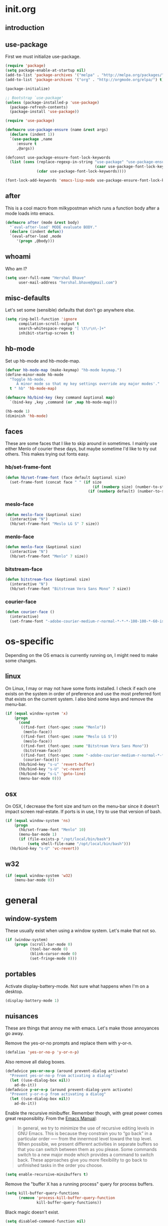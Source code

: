 * init.org
** introduction
** use-package
First we must initialize use-package.

#+BEGIN_SRC emacs-lisp :tangle yes
  (require 'package)
  (setq package-enable-at-startup nil)
  (add-to-list 'package-archives '("melpa" . "http://melpa.org/packages/"))
  (add-to-list 'package-archives '("org" . "http://orgmode.org/elpa/") t)

  (package-initialize)

  ;; Bootstrap `use-package'
  (unless (package-installed-p 'use-package)
    (package-refresh-contents)
    (package-install 'use-package))

  (require 'use-package)

  (defmacro use-package-ensure (name &rest args)
    (declare (indent 1))
    `(use-package ,name
       :ensure t
       ,@args))

  (defconst use-package-ensure-font-lock-keywords
    (list (cons (replace-regexp-in-string "use-package" "use-package-ensure"
                                          (caar use-package-font-lock-keywords))
                (cdar use-package-font-lock-keywords))))

  (font-lock-add-keywords 'emacs-lisp-mode use-package-ensure-font-lock-keywords)
#+END_SRC
** after
This is a cool macro from milkypostman which runs a function body
after a mode loads into emacs.

#+BEGIN_SRC emacs-lisp :tangle yes
  (defmacro after (mode &rest body)
    "`eval-after-load' MODE evaluate BODY."
    (declare (indent defun))
    `(eval-after-load ,mode
       '(progn ,@body)))
#+END_SRC
** whoami
Who am I?

#+BEGIN_SRC emacs-lisp :tangle yes
  (setq user-full-name "Hershal Bhave"
        user-mail-address "hershal.bhave@gmail.com")
#+END_SRC
** misc-defaults
Let's set some (sensible) defaults that don't go anywhere else.

#+BEGIN_SRC emacs-lisp :tangle yes
  (setq ring-bell-function 'ignore
        compilation-scroll-output t
        search-whitespace-regexp "[ \t\r\n\-]+"
        inhibit-startup-screen t)
#+END_SRC
** hb-mode
Set up hb-mode and hb-mode-map.

#+BEGIN_SRC emacs-lisp :tangle yes
  (defvar hb-mode-map (make-keymap) "hb-mode keymap.")
  (define-minor-mode hb-mode
    "Toggle hb-mode.
       A minor mode so that my key settings override any major modes'."
    t " hb" 'hb-mode-map)

  (defmacro hb/bind-key (key command &optional map)
    `(bind-key ,key ,command (or ,map hb-mode-map)))

  (hb-mode 1)
  (diminish 'hb-mode)
#+END_SRC
** faces
These are some faces that I like to skip around in sometimes. I mainly
use either Menlo of courier these days, but maybe sometime I'd like to
try out others. This makes trying out fonts easy.

*** hb/set-frame-font
#+BEGIN_SRC emacs-lisp :tangle yes
  (defun hb/set-frame-font (face default &optional size)
    (set-frame-font (concat face " " (if size
                                         (if (numberp size) (number-to-string size) (size))
                                       (if (numberp default) (number-to-string default) (default))))))
#+END_SRC
*** meslo-face
#+BEGIN_SRC emacs-lisp :tangle yes
  (defun meslo-face (&optional size)
    (interactive "N")
    (hb/set-frame-font "Meslo LG S" 7 size))
#+END_SRC
*** menlo-face
#+BEGIN_SRC emacs-lisp :tangle yes
  (defun menlo-face (&optional size)
    (interactive "N")
    (hb/set-frame-font "Menlo" 7 size))
#+END_SRC
*** bitstream-face
#+BEGIN_SRC emacs-lisp :tangle yes
  (defun bitstream-face (&optional size)
    (interactive "N")
    (hb/set-frame-font "Bitstream Vera Sans Mono" 7 size))
#+END_SRC
*** courier-face
#+BEGIN_SRC emacs-lisp :tangle yes
  (defun courier-face ()
    (interactive)
    (set-frame-font "-adobe-courier-medium-r-normal-*-*-*-100-100-*-60-iso10646-1"))
#+END_SRC
* os-specific
Depending on the OS emacs is currently running on, I might need to
make some changes.

** linux
On Linux, I may or may not have some fonts installed. I check if each
one exists on the system in order of preference and use the most
preferred font that exists on the current system. I also bind some
keys and remove the menu-bar.

#+BEGIN_SRC emacs-lisp :tangle yes
  (if (equal window-system 'x)
      (progn
        (cond
         ((find-font (font-spec :name "Menlo"))
          (menlo-face))
         ((find-font (font-spec :name "Meslo LG S"))
          (meslo-face))
         ((find-font (font-spec :name "Bitstream Vera Sans Mono"))
          (bitstream-face))
         ((find-font (font-spec :name "-adobe-courier-medium-r-normal-*-*-*-100-100-*-60-iso10646-1"))
          (courier-face)))
        (hb/bind-key "s-u" 'revert-buffer)
        (hb/bind-key "s-U" 'vc-revert)
        (hb/bind-key "s-L" 'goto-line)
        (menu-bar-mode 0)))
#+END_SRC
** osx
On OSX, I decrease the font size and turn on the menu-bar since it
doesn't impact screen real-estate. If ports is in use, I try to use
that version of bash.

#+BEGIN_SRC emacs-lisp :tangle yes
  (if (equal window-system 'ns)
      (progn
        (hb/set-frame-font "Menlo" 10)
        (menu-bar-mode 1)
        (if (file-exists-p "/opt/local/bin/bash")
            (setq shell-file-name "/opt/local/bin/bash")))
    (hb/bind-key "s-U" 'vc-revert))
#+END_SRC
** w32
#+BEGIN_SRC emacs-lisp :tangle yes
  (if (equal window-system 'w32)
      (menu-bar-mode 0))
#+END_SRC
* general
** window-system
These usually exist when using a window system. Let's make that not
so.
#+BEGIN_SRC emacs-lisp :tangle yes
  (if (window-system)
      (progn (scroll-bar-mode 0)
             (tool-bar-mode 0)
             (blink-cursor-mode 0)
             (set-fringe-mode 0)))
#+END_SRC
** portables
Activate display-battery-mode. Not sure what happens when I'm on a
desktop.

#+BEGIN_SRC emacs-lisp :tangle yes
  (display-battery-mode 1)
#+END_SRC
** nuisances
These are things that annoy me with emacs. Let's make those annoyances
go away.

Remove the yes-or-no prompts and replace them with y-or-n.
#+BEGIN_SRC emacs-lisp :tangle yes
  (defalias 'yes-or-no-p 'y-or-n-p)
#+END_SRC

Also remove all dialog boxes.
#+BEGIN_SRC emacs-lisp :tangle yes
  (defadvice yes-or-no-p (around prevent-dialog activate)
    "Prevent yes-or-no-p from activating a dialog"
    (let ((use-dialog-box nil))
      ad-do-it))
  (defadvice y-or-n-p (around prevent-dialog-yorn activate)
    "Prevent y-or-n-p from activating a dialog"
    (let ((use-dialog-box nil))
      ad-do-it))
#+END_SRC

Enable the recursive minibuffer. Remember though, with great power
comes great responsiblity. From the [[http://www.gnu.org/software/emacs/manual/html_node/emacs/Recursive-Edit.html][Emacs Manual]]:

#+BEGIN_QUOTE
In general, we try to minimize the use of recursive editing levels in
GNU Emacs. This is because they constrain you to “go back” in a
particular order --— from the innermost level toward the top
level. When possible, we present different activities in separate
buffers so that you can switch between them as you please. Some
commands switch to a new major mode which provides a command to switch
back. These approaches give you more flexibility to go back to
unfinished tasks in the order you choose.
#+END_QUOTE

#+BEGIN_SRC emacs-lisp :tangle yes
  (setq enable-recursive-minibuffers t)
#+END_SRC

Remove the "buffer X has a running process" query for
process buffers.
#+BEGIN_SRC emacs-lisp :tangle yes
  (setq kill-buffer-query-functions
        (remove 'process-kill-buffer-query-function
                kill-buffer-query-functions))
#+END_SRC

Black magic doesn't exist.
#+BEGIN_SRC emacs-lisp :tangle yes
  (setq disabled-command-function nil)
#+END_SRC
** bindings
Some general-purpose keybindings.

#+BEGIN_SRC emacs-lisp :tangle yes
  (hb/bind-key "C-c C-m"    'recompile)
  (hb/bind-key "C-c m"      'compile)
  (hb/bind-key "C-x C-b"    'ido-switch-buffer)
  (hb/bind-key "C-x O"      'ff-find-other-file)
  (hb/bind-key "C-'"        'execute-extended-command)
  (hb/bind-key "C-x C-h"    'hb/delete-trailing-whitespace-untabify)
  (hb/bind-key "M-|"        'transpose-frame)
  (hb/bind-key "C-M-S-q"    'fill-region-as-paragraph)
  (hb/bind-key "M-'"        'query-replace)
  (hb/bind-key "M-\""       'query-replace-regexp)
  (hb/bind-key "M-Q"        'fill-region)
  (hb/bind-key "C-o"        'split-line)
  (hb/bind-key "C-x K"      'kill-buffer-and-window)
  (hb/bind-key "C-x C-S-f"  'find-file-other-window)
  (hb/bind-key "C-'"        'execute-extended-command)
  (hb/bind-key "M-SPC"      'cycle-spacing)
  (hb/bind-key "M-;"        'replace-regexp)
  (hb/bind-key "C-x C-b"    'switch-to-other-buffer)
  (hb/bind-key "C-x C-n"    'switch-to-next-buffer)
  (hb/bind-key "C-x C-p"    'switch-to-prev-buffer)
  (hb/bind-key "C-h C-f"    'find-function)
  (hb/bind-key "C-x k"      'kill-this-buffer)
  (hb/bind-key "C-x 2"      'vsplit-last-buffer)
  (hb/bind-key "C-x 3"      'hsplit-last-buffer)
  (hb/bind-key "C-h o"      'package-install)
#+END_SRC
** general-general
General stuff here. I don't know where to categorize this, so
general-general.

#+BEGIN_SRC emacs-lisp :tangle yes
  (global-auto-revert-mode t)
  (set-buffer-file-coding-system 'unix)
  (setq-default indent-tabs-mode nil)

  (setq vc-follow-symlinks t
        ediff-auto-refine 'on
        ring-bell-function 'ignore
        backup-directory-alist `((".*" . , "~/.emacs-backups/"))
        tramp-auto-save-directory "~/.emacs-backups/"
        kill-whole-line t
        display-time-24hr-format t
        revert-without-query '(".*")
        shell-command-switch "-ic")

  (toggle-truncate-lines 1)
  (column-number-mode 1)
  (size-indication-mode 1)
#+END_SRC

** hydras
*** configuration
#+BEGIN_SRC emacs-lisp :tangle yes
  (defun hb/configure-hydra ()
    (hb/configure-hydra-movement)
    (hb/configure-hydra-fold-this)
    (hb/configure-hydra-options))
#+END_SRC
*** movement
#+BEGIN_SRC emacs-lisp :tangle yes
  (defun hb/configure-hydra-movement ()
    (setq scroll-amount 10)
    (defhydra hb/hydra-movement (hb-mode-map "M-m" :color red)
      "movement"
      ("j"     (scroll-up scroll-amount)     "down")
      ("k"     (scroll-down scroll-amount)   "up")
      ("f"     hb/scroll-up-halfpage         "down half")
      ("b"     hb/scroll-down-halfpage       "up half")
      ("SPC"   scroll-up                     "down full")
      ("S-SPC" scroll-down                   "up full")
      ("/"     isearch-forward               "isearch")
      ("o"     ace-window                    "ace-window")))
#+END_SRC
*** fold-this
#+BEGIN_SRC emacs-lisp :tangle yes
  (defun hb/configure-hydra-fold-this ()
    (defhydra hb/fold-this (hb-mode-map "C-x f" :color blue)
      "fold-this"
      ("f" fold-this "fold-this")
      ("u" fold-this-unfold-at-point "unfold-at-point")
      ("a" fold-this-unfold-all "unfold-all")))
#+END_SRC
*** options
#+BEGIN_SRC emacs-lisp :tangle yes
  (defun hb/configure-hydra-options ()
    (defhydra hb/options (hb-mode-map "M-o" :color blue)
      "options"
      ("v" visual-line-mode               "visual-line")
      ("t" toggle-truncate-lines          "toggle-truncate-lines")
      ("a" auto-fill-mode                 "auto-fill-mode")
      ("i" set-fill-column                "fill-column")
      ("o" follow-mode                    "follow-mode")
      ("w" writegood-mode                 "writegood-mode")
      ("f" font-lock-fontify-buffer       "fontify-buffer")
      ("s" meslo-face                     "meslo-face")
      ("n" menlo-face                     "menlo-face")
      ("b" bitstream-face                 "bistream-face")
      ("c" courier-face                   "courier-face")))
#+END_SRC
* packages
** ace-jump-mode
#+BEGIN_SRC emacs-lisp :tangle yes
  (use-package-ensure ace-jump-mode
    :config
    (hb/bind-key "C-z" 'ace-jump-word-mode))
#+END_SRC
** ace-window
#+BEGIN_SRC emacs-lisp :tangle yes
  (use-package-ensure ace-window
    :config
    (setq aw-leading-char-style 'path
          aw-keys (number-sequence 97 (+ 97 26)))
    (custom-set-faces '(aw-leading-char-face ((t (:inherit ace-jump-face-foreground :height 3.0))))))
#+END_SRC
** async
#+BEGIN_SRC emacs-lisp :tangle yes
  (use-package-ensure async)
#+END_SRC
** bind-key
#+BEGIN_SRC emacs-lisp :tangle yes
  (use-package-ensure bind-key)
#+END_SRC
** bliss-theme
#+BEGIN_SRC emacs-lisp :tangle yes
  (use-package-ensure bliss-theme
    :config
    (load-theme 'bliss t)
    (set-face-attribute 'highlight nil :foreground 'nil :underline 'nil :background "#222222"))
#+END_SRC
** bury-successful-compilation
#+BEGIN_SRC emacs-lisp :tangle yes
  (use-package-ensure bury-successful-compilation
    :config (bury-successful-compilation))
#+END_SRC
** company-c-headers
#+BEGIN_SRC emacs-lisp :tangle yes
  (use-package-ensure company-c-headers)
#+END_SRC
** company-quickhelp
#+BEGIN_SRC emacs-lisp :tangle yes
  (use-package-ensure company-quickhelp
    :config
    (company-quickhelp-mode 1))
#+END_SRC
** company
*** configuration
#+BEGIN_SRC emacs-lisp :tangle yes
  (defun hb/configure-company ()
    (hb/configure-company-preferences)
    (hb/configure-company-backends)
    (global-company-mode))
#+END_SRC
*** preferences
#+BEGIN_SRC emacs-lisp :tangle yes
  (defun hb/configure-company-preferences ()
    (setq company-auto-complete t
          company-global-modes t
          company-idle-delay 0.1))
#+END_SRC
*** backends
#+BEGIN_SRC emacs-lisp :tangle yes
  (defun hb/configure-company-backends ()
    (setq company-backends (delete 'company-semantic company-backends))
    (mapcar (lambda (backend) (add-to-list 'company-backends backend))
            '(company-c-headers)))
#+END_SRC
*** package
#+BEGIN_SRC emacs-lisp :tangle yes
    (use-package-ensure company
      :config
      (hb/configure-company))
#+END_SRC
** diminish
#+BEGIN_SRC emacs-lisp :tangle yes
  (use-package-ensure diminish
    :commands diminish
    :config
    (diminish 'auto-fill-function)
    (diminish 'visual-line-mode))
#+END_SRC
** ediff
#+BEGIN_SRC emacs-lisp :tangle yes
  (use-package-ensure ediff
    :config (setq ediff-window-setup-function 'ediff-setup-windows-plain))
#+END_SRC
** expand-region
#+BEGIN_SRC emacs-lisp :tangle yes
  (use-package-ensure expand-region
    :config
    (hb/bind-key "C-=" 'er/expand-region)
    (hb/bind-key "C-+" 'er/contract-region))
#+END_SRC
** fic-mode
*** configuration
#+BEGIN_SRC emacs-lisp :tangle yes
  (defun hb/configure-fic-mode ()
    (turn-on-fic-mode)
    (diminish 'fic-mode ""))
#+END_SRC
*** package
#+BEGIN_SRC emacs-lisp :tangle yes
  (use-package-ensure fic-mode
    :config (add-hook 'prog-mode-hook 'hb/configure-fic-mode))
#+END_SRC
** fold-this
#+BEGIN_SRC emacs-lisp :tangle yes
  (use-package-ensure fold-this)
#+END_SRC
** function-args
#+BEGIN_SRC emacs-lisp :tangle yes
  (use-package-ensure function-args
    :config (fa-config-default))
#+END_SRC
** git-commit-mode
*** configuration
#+BEGIN_SRC emacs-lisp :tangle yes
  (defun hb/configure-git-commit-mode ()
    (company-mode 0))
#+END_SRC
*** package
#+BEGIN_SRC emacs-lisp :tangle yes
  (use-package-ensure git-commit-mode
    :config
    (add-hook 'git-commit-mode-hook 'hb/configure-git-commit-mode))
#+END_SRC
** graphviz-dot-mode
#+BEGIN_SRC emacs-lisp :tangle yes
  (use-package-ensure graphviz-dot-mode
    :config
    (setq graphviz-dot-auto-indent-on-semi nil
          graphviz-dot-indent-width 4))
#+END_SRC
** helm
*** configuration
#+BEGIN_SRC emacs-lisp :tangle yes
  (defun hb/configure-helm ()
    (hb/configure-helm-bindings)
    (hb/configure-helm-preferences))
#+END_SRC
*** preferences
#+BEGIN_SRC emacs-lisp :tangle yes
  (defun hb/configure-helm-preferences ()
    (setq helm-buffers-fuzzy-matching t
          helm-recentf-fuzzy-match t
          helm-semantic-fuzzy-match t
          helm-imenu-fuzzy-match t
          helm-ff-newfile-prompt-p nil
          helm-buffer-max-length nil)
    (after 'helm-buffers
      (hb/bind-key "C-s" 'helm-buffer-run-zgrep-all helm-buffer-map)))
#+END_SRC
*** macros
**** helm-power-buffer-list
#+BEGIN_SRC emacs-lisp :tangle yes
  (defun hb/helm-power-buffer-list ()
    (interactive)
    (require 'helm-files)
    (unless helm-source-buffers-list
      (setq helm-source-buffers-list
            (helm-make-source "Buffers" 'helm-source-buffers)))
    (setq helm-buffer-max-length nil)
    (helm :sources '(helm-source-buffers-list
                     helm-source-ido-virtual-buffers
                     helm-source-buffer-not-found
                     helm-source-recentf
                     helm-source-findutils)
          :buffer "*helm-power*"
          :truncate-lines t))
#+END_SRC
**** helm-same-mode-buffers
#+BEGIN_SRC emacs-lisp :tangle yes
  (defun buffers-with-major-mode (mode)
    (save-excursion
      (delq nil (mapcar (lambda (buf)
                          (when (buffer-live-p buf)
                            (with-current-buffer buf
                              (and (eq major-mode mode)
                                   (buffer-name buf)))))
                        (buffer-list)))))

  (defun pair-buffers-with-major-mode (mode)
    (mapcar (lambda (buf)
              (cons buf buf))
            (buffers-with-major-mode mode)))

  (defun hb/helm-same-mode-buffers ()
    (interactive)
    (let ((the-mode major-mode))
      (helm :sources (helm-build-sync-source "Same mode buffers"
                       :candidates (pair-buffers-with-major-mode the-mode)
                       :fuzzy-match helm-buffers-fuzzy-matching
                       :keymap helm-map
                       :mode-line "Same mode buffers"
                       :action '(("Switch to" . switch-to-buffer)))
            :buffer "*same-mode-buffers*"
            :truncate-lines t)))
#+END_SRC
**** helm-buffer-run-zgrep-all
#+BEGIN_SRC emacs-lisp :tangle yes
  (defun helm-buffer-run-zgrep-all ()
    (interactive)
    (setq helm-current-prefix-arg 4)
    (helm-buffer-run-zgrep))
#+END_SRC
*** bindings
#+BEGIN_SRC emacs-lisp :tangle yes
  (defun hb/configure-helm-bindings ()
    (hb/bind-key "C-x b" 'hb/helm-power-buffer-list)
    (hb/bind-key "C-x B" 'hb/helm-same-mode-buffers)
    (hb/bind-key "M-y" 'helm-show-kill-ring)
    (hb/bind-key "C-x C-f" 'helm-find-files)
    (hb/bind-key "M-i" 'helm-semantic-or-imenu)
    (hb/bind-key "C-h A" 'helm-apropos))
#+END_SRC
*** package
#+BEGIN_SRC emacs-lisp :tangle yes
  (use-package-ensure helm
    :config
    (hb/configure-helm))
#+END_SRC
** helm-descbinds
#+BEGIN_SRC emacs-lisp :tangle yes
  (use-package-ensure helm-descbinds
    :config
    (hb/bind-key "C-h b" 'helm-descbinds))
#+END_SRC
** ibuffer-vc
#+BEGIN_SRC emacs-lisp :tangle yes
  (use-package-ensure ibuffer-vc
    :config
    (add-hook 'ibuffer-mode-hook 'ibuffer-vc-set-filter-groups-by-vc-root))
#+END_SRC
** icomplete+
#+BEGIN_SRC emacs-lisp :tangle yes
  (use-package-ensure icomplete+
    :config (icomplete-mode))
#+END_SRC
** ido
*** configuration
#+BEGIN_SRC emacs-lisp :tangle yes
  (defun hb/configure-ido ()
    (hb/configure-ido-preferences)
    (advice-add 'ido-init-completion-maps :after
                #'hb/configure-ido-bindings))
#+END_SRC
*** preferences
#+BEGIN_SRC emacs-lisp :tangle yes
  (defun hb/configure-ido-preferences ()
    (setq ido-enable-flex-matching t
          ido-everywhere t
          ido-max-directory-size 100000
          ido-create-new-buffer 'always
          ido-default-file-method 'selected-window
          ido-default-buffer-method 'selected-window))
#+END_SRC
*** bindings
#+BEGIN_SRC emacs-lisp :tangle yes
  (defun hb/configure-ido-bindings ()
    (hb/bind-key "C-a" nil ido-common-completion-map))
#+END_SRC
*** package
#+BEGIN_SRC emacs-lisp :tangle yes
  (use-package-ensure ido
    :config
    (hb/configure-ido))
#+END_SRC
** ido-complete-space-or-hyphen
#+BEGIN_SRC emacs-lisp :tangle yes
  (use-package-ensure ido-complete-space-or-hyphen
    :config
    (ido-complete-space-or-hyphen-enable))
#+END_SRC
** ido-hacks
#+BEGIN_SRC emacs-lisp :tangle yes
  (use-package-ensure ido-hacks
    :config
    (ido-mode 1)
    (ido-hacks-mode 1))
#+END_SRC
** ido-vertical
#+BEGIN_SRC emacs-lisp :tangle yes
  (use-package-ensure ido-vertical-mode
    :config
    (ido-vertical-mode 1)
    (setq ido-vertical-show-count t
          ido-use-faces t
          ido-vertical-define-keys 'C-n-C-p-up-down-left-right))
#+END_SRC
** multiple-cursors
*** configuration
#+BEGIN_SRC emacs-lisp :tangle yes
  (defun hb/configure-mc ()
    (hb/configure-mc-isearch)
    (hb/configure-mc-bindings)
    (hb/configure-mc-fixes))
#+END_SRC
*** mc-isearch
#+BEGIN_SRC emacs-lisp :tangle yes
  (defun hb/configure-mc-isearch ()
    (defvar jc/mc-search--last-term nil)
    (defun jc/mc-search (search-command)
      ;; Read new search term when not repeated command or applying to fake cursors
      (when (and (not mc--executing-command-for-fake-cursor)
                 (not (eq last-command 'jc/mc-search-forward))
                 (not (eq last-command 'jc/mc-search-backward)))
        (setq jc/mc-search--last-term (read-from-minibuffer "Search: ")))
      (funcall search-command jc/mc-search--last-term))
    (defun jc/mc-search-forward ()
      "Simplified version of forward search that supports multiple cursors"
      (interactive)
      (jc/mc-search 'search-forward))
    (defun jc/mc-search-backward ()
      "Simplified version of backward search that supports multiple cursors"
      (interactive)
      (jc/mc-search 'search-backward)))
  (after 'multiple-cursors
    (hb/bind-key "C-s" 'jc/mc-search-forward mc/keymap)
    (hb/bind-key "C-r" 'jc/mc-search-backward mc/keymap))
#+END_SRC
*** bindings
#+BEGIN_SRC emacs-lisp :tangle yes
  (defun hb/configure-mc-bindings ()
    (hb/bind-key "C-S-c C-S-c" 'mc/edit-lines)
    (hb/bind-key "C-S-SPC" 'set-rectangular-region-anchor)
    (hb/bind-key "C->" 'mc/mark-next-like-this)
    (hb/bind-key "C-<" 'mc/mark-previous-like-this)
    (hb/bind-key "C-c C-<" 'mc/mark-all-like-this)
    (hb/bind-key "C-c C->" 'mc/mark-all-like-this-dwim)
    (hb/bind-key "C-c ~" 'mc/insert-numbers)
    (hb/bind-key "M-~" 'mc/sort-regions)
    (hb/bind-key "C-~" 'mc/reverse-regions)
    (hb/bind-key "C-S-c C-e" 'mc/edit-ends-of-lines)
    (hb/bind-key "C-S-c C-a" 'mc/edit-beginnings-of-lines))
#+END_SRC
*** fixes
#+BEGIN_SRC emacs-lisp :tangle yes
  (defun hb/configure-mc-fixes ()
    (hb/bind-key "M-SPC" 'just-one-space mc/keymap))
#+END_SRC
*** package
#+BEGIN_SRC emacs-lisp :tangle yes
  (use-package-ensure multiple-cursors
    :config (hb/configure-mc))
#+END_SRC
** org
*** configuration
#+BEGIN_SRC emacs-lisp :tangle yes
  (defun hb/configure-org ()
    (setq org-src-window-setup 'other-window
          org-startup-indented t
          org-hide-emphasis-markers t
          org-startup-folded 'content)
    (after 'org-indent
      (diminish 'org-indent-mode ""))
    (hb/bind-key "C-x C-s" 'org-babel-tangle org-mode-map)
    (add-to-list 'org-structure-template-alist
                 '("st"
                   "#+BEGIN_SRC emacs-lisp :tangle yes\n?\n#+END_SRC"
                   "<src lang=\"?\">\n\n</src>"))
    (hb/bind-key "C-c c" 'org-capture)
    (setq org-capture-templates
          '(("n" "Notes" entry (file "~/notes.org") "* %?\n")
            ("s" "Stack" entry (file "~/stack.org") "\n* TODO %?\n")))
    (hb/bind-key "C-c a" 'org-agenda))
#+END_SRC
*** package
#+BEGIN_SRC emacs-lisp :tangle yes
  (use-package-ensure org
    :pin org
    :config
    (hb/configure-org))
#+END_SRC
** undo-tree
*** configuration
Thanks [[http://whattheemacsd.com/my-misc.el-02.html][Magnar]]!
#+BEGIN_SRC emacs-lisp :tangle yes
  (defun hb/configure-undo-tree ()
    (defadvice undo-tree-undo (around keep-region activate)
      (if (use-region-p)
          (let ((m (set-marker (make-marker) (mark)))
                (p (set-marker (make-marker) (point))))
            ad-do-it
            (goto-char p)
            (set-mark m)
            (set-marker p nil)
            (set-marker m nil))
        ad-do-it))
    (setq undo-tree-visualizer-timestamps t
          undo-tree-visualizer-diff t))
#+END_SRC
*** package
#+BEGIN_SRC emacs-lisp :tangle yes
  (use-package-ensure undo-tree
    :diminish ""
    :config
    (hb/configure-undo-tree)
    (global-undo-tree-mode))
#+END_SRC
** uniquify
#+BEGIN_SRC emacs-lisp :tangle yes
  (require 'uniquify)
  (setq uniquify-buffer-name-style 'post-forward
        uniquify-separator ":")
#+END_SRC
** hydra
#+BEGIN_SRC emacs-lisp :tangle yes
  (use-package-ensure hydra
    :config (hb/configure-hydra))
#+END_SRC
** magit
#+BEGIN_SRC emacs-lisp :tangle yes
  (use-package-ensure magit
    :config
    (hb/bind-key "C-c g" 'magit-status)
    (setq magit-auto-revert-mode-lighter ""
          magit-last-seen-setup-instructions "1.4.0"
          magit-status-buffer-switch-function 'switch-to-buffer))
#+END_SRC
** monochrome-theme
#+BEGIN_SRC emacs-lisp :tangle no
  (use-package-ensure monochrome-theme)
#+END_SRC
** savehist
#+BEGIN_SRC emacs-lisp :tangle yes
  (use-package-ensure savehist
    :config
    (savehist-mode)
    (add-to-list 'savehist-additional-variables 'compile-command))
#+END_SRC
** smartparens
*** configuration
#+BEGIN_SRC emacs-lisp :tangle yes
  (defun hb/configure-smartparens ()
    (setq sp-paredit-bindings (acons "M-j" 'sp-join-sexp sp-paredit-bindings))
    (sp-use-paredit-bindings)
    (hb/configure-smartparens-bindings))
#+END_SRC
*** bindings
#+BEGIN_SRC emacs-lisp :tangle yes
  (defun hb/configure-smartparens-bindings ()
    (hb/bind-key "C-*" (lambda (&optional arg) (interactive "P") (sp-wrap-with-pair "(")))
    (hb/bind-key "C-\"" (lambda (&optional arg) (interactive "P") (sp-wrap-with-pair "\""))))
#+END_SRC
*** package
#+BEGIN_SRC emacs-lisp :tangle yes
  (use-package-ensure smartparens
    :diminish ""
    :config
    (smartparens-global-mode)
    (show-smartparens-global-mode)
    (hb/configure-smartparens))
#+END_SRC
** transpose-frame
#+BEGIN_SRC emacs-lisp :tangle yes
  (use-package-ensure transpose-frame
    :config (hb/bind-key "M-|" 'transpose-frame))
#+END_SRC
** winner
#+BEGIN_SRC emacs-lisp :tangle yes
  (use-package-ensure winner
    :config (winner-mode 1))
#+END_SRC
** windmove
#+BEGIN_SRC emacs-lisp :tangle yes
  (use-package-ensure windmove
    :config (windmove-default-keybindings))
#+END_SRC
** writegood-mode
#+BEGIN_SRC emacs-lisp :tangle yes
  (use-package-ensure writegood-mode
    :config (diminish 'writegood-mode))
#+END_SRC
* major-modes
** c++
#+BEGIN_SRC emacs-lisp :tangle yes
  (defun hb/configure-c-common-hook ()
    (setq c-basic-offset 4
          comment-start "/* "
          comment-end " */"))
  (add-hook 'c-mode-common-hook 'hb/configure-c-common-hook)
#+END_SRC
** java
#+BEGIN_SRC emacs-lisp :tangle yes
  (defun hb/configure-java-mode-hook ()
    (setq c-basic-offset 4
          comment-start "/* "
          comment-end " */"))
  (add-hook 'java-mode-hook 'hb/configure-java-mode-hook)
#+END_SRC
** lisp
#+BEGIN_SRC emacs-lisp :tangle yes
  (defun hb/configure-lisp-mode-hook ()
    (sp-local-pair major-mode "'" nil :actions nil)
    (sp-local-pair major-mode "`" nil :actions nil))
  (mapcar (lambda (hook)
            (add-hook hook 'smartparens-strict-mode)
            (add-hook hook 'hb/configure-lisp-mode-hook))
          '(emacs-lisp-mode-hook lisp-mode-hook lisp-interaction-mode-hook))
#+END_SRC
** org
#+BEGIN_SRC emacs-lisp :tangle yes
  (defun hb/configure-org-mode-hook ()
    (sp-local-pair 'org-mode "/" "/" :unless '(sp-point-after-word-p))
    (sp-local-pair 'org-mode "_" "_" :unless '(sp-point-after-word-p))
    (sp-local-pair 'org-mode "=" "=" :unless '(sp-point-after-word-p))
    (auto-fill-mode 1)
    (writegood-mode 1)
    (company-mode 0))
  (add-hook 'org-mode-hook 'hb/configure-org-mode-hook)
#+END_SRC
* macros
** hb/quotemeta
#+BEGIN_SRC emacs-lisp :tangle yes
  (defun hb/quotemeta (str-val)
    "Return STR-VAL with all non-word characters and / escaped with backslash.

  This is more vigorous than `shell-quote-argument'."
    (save-match-data
      (replace-regexp-in-string "\\([^A-Za-z_0-9 /]\\)" "\\\\\\1" str-val)))
#+END_SRC
** follow-mode-80-char-compliant
Thanks to @EricCrosson.
#+BEGIN_SRC emacs-lisp :tangle yes
  (defun follow-mode-80-char-compliant()
    "Open the current buffer in `follow-mode' in as many 80-char
  windows as you can fit on this screen."
    (interactive)
    (delete-other-windows)
    (follow-mode 1)
    (let ((width (window-total-width nil 'floor)))
      (while (> width 80)
        (split-window-horizontally)
        (balance-windows)
        (setq width (window-total-width nil 'floor))))
    (delete-window)
    (balance-windows)
    (recenter-top-bottom))
#+END_SRC
** delete-trailing-whitespace-untabify
I want this to be everywhere except in Makefiles.
#+BEGIN_SRC emacs-lisp :tangle yes
  (setq makefile-modes '(makefile-mode
                         makefile-bsdmake-mode
                         makefile-gmake-mode
                         makefile-imake-mode
                         makefile-makepp-mode
                         makefile-automake-mode))

  (defun hb/delete-trailing-whitespace-untabify ()
    (interactive)
    (if (not (member major-mode makefile-modes))
        (progn
          (delete-trailing-whitespace (point-min) (point-max))
          (untabify (point-min) (point-max)))))

  (add-hook 'before-save-hook 'hb/delete-trailing-whitespace-untabify)
#+END_SRC
** scroll-halfpage
#+BEGIN_SRC emacs-lisp :tangle yes
  (defun window-half-height ()
    (max 1 (/ (1- (window-height (selected-window))) 2)))

  (defun hb/scroll-up-halfpage ()
    (interactive)
    (scroll-up (window-half-height)))

  (defun hb/scroll-down-halfpage ()
    (interactive)
    (scroll-down (window-half-height)))
#+END_SRC
** back-to-indentation-or-beginning
This frees up M-m by making C-a do double-duty as beginning-of-line
and back-to-indentation
#+BEGIN_SRC emacs-lisp :tangle yes
  (defun back-to-indentation-or-beginning ()
    (interactive)
    (if (bolp) (back-to-indentation) (beginning-of-line)))
  (hb/bind-key "C-a" 'back-to-indentation-or-beginning)
#+END_SRC
** visit-term-buffer
Quickly visit an open term buffer
Credits: @bbatsov, http://emacsredux.com/blog/2013/03/29/terminal-at-your-fingertips/
#+BEGIN_SRC emacs-lisp :tangle yes
  (defun visit-term-buffer ()
    "Create or visit a terminal buffer."
    (interactive)
    (if (not (get-buffer "*ansi-term*"))
        (progn
          (split-window-sensibly (selected-window))
          (other-window 1)
          (ansi-term (getenv "SHELL")))
      (switch-to-buffer-other-window "*ansi-term*")))
  (hb/bind-key "C-c t" 'visit-term-buffer)
#+END_SRC
** ido-goto-symbol
#+BEGIN_SRC emacs-lisp :tangle yes
  (defun ido-goto-symbol (&optional symbol-list)
    "Refresh imenu and jump to a place in the buffer using Ido."
    (interactive)
    (unless (featurep 'imenu)
      (require 'imenu nil t))
    (cond
     ((not symbol-list)
      (let ((ido-mode ido-mode)
            (ido-enable-flex-matching
             (if (boundp 'ido-enable-flex-matching)
                 ido-enable-flex-matching t))
            name-and-pos symbol-names position)
        (unless ido-mode
          (ido-mode 1)
          (setq ido-enable-flex-matching t))
        (while (progn
                 (imenu--cleanup)
                 (setq imenu--index-alist nil)
                 (ido-goto-symbol (imenu--make-index-alist))
                 (setq selected-symbol
                       (ido-completing-read "Symbol? " symbol-names))
                 (string= (car imenu--rescan-item) selected-symbol)))
        (unless (and (boundp 'mark-active) mark-active)
          (push-mark nil t nil))
        (setq position (cdr (assoc selected-symbol name-and-pos)))
        (cond
         ((overlayp position)
          (goto-char (overlay-start position)))
         (t
          (goto-char position)))))
     ((listp symbol-list)
      (dolist (symbol symbol-list)
        (let (name position)
          (cond
           ((and (listp symbol) (imenu--subalist-p symbol))
            (ido-goto-symbol symbol))
           ((listp symbol)
            (setq name (car symbol))
            (setq position (cdr symbol)))
           ((stringp symbol)
            (setq name symbol)
            (setq position
                  (get-text-property 1 'org-imenu-marker symbol))))
          (unless (or (null position) (null name)
                      (string= (car imenu--rescan-item) name))
            (add-to-list 'symbol-names name)
            (add-to-list 'name-and-pos (cons name position))))))))
  (hb/bind-key "C-c i" 'ido-goto-symbol)
  (hb/bind-key "C-c I" 'imenu)
#+END_SRC
** comment-dwim-line
#+BEGIN_SRC emacs-lisp :tangle yes
  (defun comment-dwim-line (&optional arg)
    "Replacement for the comment-dwim command.
  If no region is selected and current line is not blank and we are not at the end of the line,
  then comment current line.
  Replaces default behaviour of comment-dwim, when it inserts comment at the end of the line."
    (interactive "*P")
    (comment-normalize-vars)
    (if (or (and (not (region-active-p)) (not (looking-at "[ \t]*$"))) (and (not (equal comment-end "")) (looking-at (hb/quotemeta comment-end))))
        (if (looking-at (hb/quotemeta comment-end))
            (progn
              (comment-or-uncomment-region (if (comment-beginning) (comment-beginning) (line-beginning-position)) (line-end-position))
              (delete-trailing-whitespace (line-beginning-position) (line-end-position)))
          (comment-or-uncomment-region (line-beginning-position) (line-end-position)))
      (comment-dwim arg)))

  (hb/bind-key "C-;" 'comment-dwim-line)
#+END_SRC
** capitalize-dwim
Not sure why this doesn't exist yet.
#+BEGIN_SRC emacs-lisp :tangle yes
  (defun capitalize-line-dwim ()
    (interactive)
    (if (region-active-p)
        (save-excursion
          (let ((beg (region-beginning))
                (end (region-end)))
            (capitalize-region beg end)))
      (save-excursion
        (let ((beg (line-beginning-position))
              (end (line-end-position)))
          (capitalize-region beg end)))))

  (hb/bind-key "C-x c" 'capitalize-line-dwim)
#+END_SRC
** eval-and-replace
#+BEGIN_SRC emacs-lisp :tangle yes
  (defun fc-eval-and-replace ()
    "Replace the preceding sexp with its value."
    (interactive)
    (backward-kill-sexp)
    (condition-case nil
        (prin1 (eval (read (current-kill 0)))
               (current-buffer))
      (error (message "Invalid expression")
             (insert (current-kill 0)))))
  (hb/bind-key "C-c C-x C-e" 'fc-eval-and-replace)
#+END_SRC
** switch-to-other-buffer
#+BEGIN_SRC emacs-lisp :tangle yes
  (defun switch-to-other-buffer ()
    (interactive)
    (switch-to-buffer nil))
#+END_SRC
** split-last-buffer
#+BEGIN_SRC emacs-lisp :tangle yes
  (defun vsplit-last-buffer (prefix)
    "Split the window vertically and display the previous buffer."
    (interactive "p")
    (split-window-vertically)
    (other-window 1 nil)
    (if (= prefix 1) (switch-to-next-buffer)))

  (defun hsplit-last-buffer (prefix)
    "Split the window horizontally and display the previous buffer."
    (interactive "p")
    (split-window-horizontally)
    (other-window 1 nil)
    (if (= prefix 1) (switch-to-next-buffer)))
#+END_SRC
* conclusion
Open this file
#+BEGIN_SRC emacs-lisp :tangle yes
  (find-file "~/.emacs.d/init.org")
#+END_SRC

* [0/16] todos
:PROPERTIES:
:visibility: overview
:END:
** TODO :org: find out how to use orgmode tags properly
Reference [[http://orgmode.org/manual/Tags.html][the org manual]].
** TODO :annoy:org: don't allow 'org-edit-special' to clobber my window config
** TODO :annoy: make something similar to esc's should-have functions
** TODO :annoy: delete-that-newly-opened-window
- add to movement hydra ("d"?)
** TODO :annoy: reopen-in-other-window
- add to movement hydra ("o"?)
** TODO :annoy:org: add org fly-dictate minor mode
Should automatically correct dictation issues. Prospective features:
- make heading titles capitalized
  - except when there are more than two consecutive upper case characters
    - if so, ignore that word
    - else continue capitalizing
- automatically create definitions based on dictating a specific word
  or phrase:
  - maybe a way to dictate a M-x command?
    - "dictate-meta-x"!
- if there is a capital letter in the middle of a word, that probably
  means that the word needs to be split
  - e.g. thisThat -> this that
  - determine when the concatenation needs to be split into two
    sentences or two words
** TODO :magit:hydra:git: make git hydra
should have some common vc, magit, git-messenger, and git-timemachine
commands
** TODO :annoy: set up c++ indentation rules properly
- public/private spacing
- set up style
- constructor arguments should be auto-filled and c-basic-offset
  tabbed
  - the constructor argument name and type should not be broken across
    lines

i.e. This should not happens:
#+BEGIN_SRC c++
auto hrt::core::bounding_box::relative_position(const point &p) -> vector {
    return new hrt::core::vector((p.x - min.x)/(max.x - min.x),
                                 (p.y - min.y)/(max.y - min.y),
                                 (p.z - min.z)/(max.z - min.z));
}
#+END_SRC
This should happen instead:
#+BEGIN_SRC c++
  auto hrt::core::bounding_box::relative_position(const point &p) -> vector {
      return new hrt::core::vector((p.x - min.x)/(max.x - min.x),
          (p.y - min.y)/(max.y - min.y),
          (p.z - min.z)/(max.z - min.z));
  }
#+END_SRC
** TODO :convenience: integrate semantic/srefactor with c/c++
** TODO :annoy: get smartparens to close quotes properly
** TODO investigate req-package
This will fix writegood-mode and org-mode dependencies
** TODO investigate projectile
** TODO investigate flx-ido
** TODO :annoy: {mv,cp,rm}-current-buffer-file
** TODO :convenience: add multi-term hydra
** TODO :broken: fix smartparens

